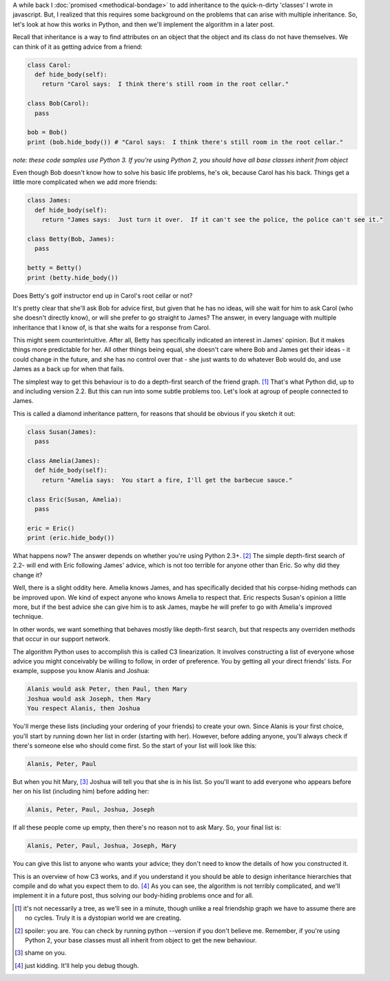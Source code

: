 .. title: Meet Mr O
.. slug: meet-mr-o
.. date: 2014-11-15 01:37:02 UTC
.. tags: python
.. link: 
.. description: 
.. type: text

A while back I :doc:`promised <methodical-bondage>` to add inheritance to the quick-n-dirty 'classes' I wrote in javascript.  But, I realized that this requires some background on the problems that can arise with multiple inheritance.  So, let's look at how this works in Python, and then we'll implement the algorithm in a later post.

Recall that inheritance is a way to find attributes on an object that the object and its class do not have themselves.  We can think of it as getting advice from a friend:

.. code:: python

  class Carol:
    def hide_body(self):
      return "Carol says:  I think there's still room in the root cellar."

  class Bob(Carol):
    pass

  bob = Bob()
  print (bob.hide_body()) # "Carol says:  I think there's still room in the root cellar."

*note: these code samples use Python 3.  If you're using Python 2, you should have all base classes inherit from object*

Even though Bob doesn't know how to solve his basic life problems, he's ok, because Carol has his back.  Things get a little more complicated when we add more friends:

.. code:: python

  class James:
    def hide_body(self):
      return "James says:  Just turn it over.  If it can't see the police, the police can't see it."

  class Betty(Bob, James):
    pass

  betty = Betty()
  print (betty.hide_body()) 

Does Betty's golf instructor end up in Carol's root cellar or not?  

.. TEASER_END

It's pretty clear that she'll ask Bob for advice first, but given that he has no ideas, will she wait for him to ask Carol (who she doesn't directly know), or will she prefer to go straight to James?  The answer, in every language with multiple inheritance that I know of, is that she waits for a response from Carol.  

This might seem counterintuitive.  After all, Betty has specifically indicated an interest in James' opinion.  But it makes things more predictable for her.  All other things being equal, she doesn't care where Bob and James get their ideas - it could change in the future, and she has no control over that - she just wants to do whatever Bob would do, and use James as a back up for when that fails.

The simplest way to get this behaviour is to do a depth-first search of the friend graph. [1]_  That's what Python did, up to and including version 2.2.  But this can run into some subtle problems too.  Let's look at agroup of people connected to James.  

This is called a diamond inheritance pattern, for reasons that should be obvious if you sketch it out:

.. code:: python

  class Susan(James):
    pass

  class Amelia(James):
    def hide_body(self):
      return "Amelia says:  You start a fire, I'll get the barbecue sauce."

  class Eric(Susan, Amelia):
    pass

  eric = Eric()
  print (eric.hide_body())

What happens now?  The answer depends on whether you're using Python 2.3+. [2]_  The simple depth-first search of 2.2- will end with Eric following James' advice, which is not too terrible for anyone other than Eric.  So why did they change it?

Well, there is a slight oddity here.  Amelia knows James, and has specifically decided that his corpse-hiding methods can be improved upon.  We kind of expect anyone who knows Amelia to respect that.  Eric respects Susan's opinion a little more, but if the best advice she can give him is to ask James, maybe he will prefer to go with Amelia's improved technique.

In other words, we want something that behaves mostly like depth-first search, but that respects any overriden methods that occur in our support network.

The algorithm Python uses to accomplish this is called C3 linearization.  It involves constructing a list of everyone whose advice you might conceivably be willing to follow, in order of preference.  You by getting all your direct friends' lists.  For example, suppose you know Alanis and Joshua:

.. code::

  Alanis would ask Peter, then Paul, then Mary
  Joshua would ask Joseph, then Mary
  You respect Alanis, then Joshua

You'll merge these lists (including your ordering of your friends) to create your own.  Since Alanis is your first choice, you'll start by running down her list in order (starting with her).  However, before adding anyone, you'll always check if there's someone else who should come first.  So the start of your list will look like this:

.. code::

  Alanis, Peter, Paul

But when you hit Mary, [3]_ Joshua will tell you that she is in his list.  So you'll want to add everyone who appears before her on his list (including him) before adding her:

.. code::

  Alanis, Peter, Paul, Joshua, Joseph

If all these people come up empty, then there's no reason not to ask Mary.  So, your final list is:

.. code::

  Alanis, Peter, Paul, Joshua, Joseph, Mary

You can give this list to anyone who wants your advice; they don't need to know the details of how you constructed it.  

This is an overview of how C3 works, and if you understand it you should be able to design inheritance hierarchies that compile and do what you expect them to do. [4]_  As you can see, the algorithm is not terribly complicated, and we'll implement it in a future post, thus solving our body-hiding problems once and for all.

.. raw:: html

  <br>&nbsp;<br>&nbsp;<br>&nbsp;<br>&nbsp;<br>&nbsp;<br>&nbsp;<br>&nbsp;<br>&nbsp;<br>&nbsp;

.. [1] it's not necessarily a tree, as we'll see in a minute, though unlike a real friendship graph we have to assume there are no cycles.  Truly it is a dystopian world we are creating.
.. [2] spoiler: you are.  You can check by running python --version if you don't believe me.  Remember, if you're using Python 2, your base classes must all inherit from object to get the new behaviour.
.. [3] shame on you.
.. [4] just kidding.  It'll help you debug though.
